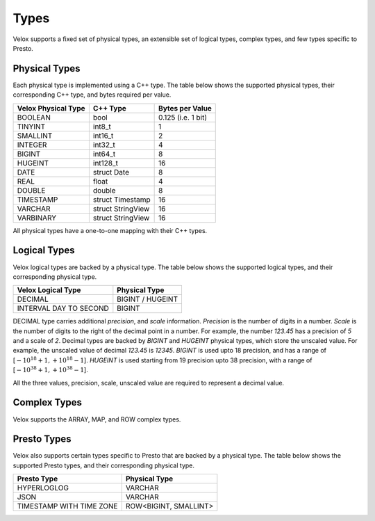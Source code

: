 =====
Types
=====

Velox supports a fixed set of physical types, an extensible set of logical types,
complex types, and few types specific to Presto.


Physical Types
~~~~~~~~~~~~~~
Each physical type is implemented using a C++ type. The table
below shows the supported physical types, their corresponding C++ type,
and bytes required per value.

======================  ===========================    ==================
Velox Physical Type     C++ Type                       Bytes per Value
======================  ===========================    ==================
BOOLEAN                 bool                            0.125 (i.e. 1 bit)
TINYINT                 int8_t                          1
SMALLINT                int16_t                         2
INTEGER                 int32_t	                        4
BIGINT                  int64_t                         8
HUGEINT                 int128_t                       16
DATE                    struct Date                     8
REAL                    float                           4
DOUBLE                  double                          8
TIMESTAMP               struct Timestamp               16
VARCHAR                 struct StringView              16
VARBINARY               struct StringView              16
======================  ===========================    ==================

All physical types have a one-to-one mapping with their C++ types.

Logical Types
~~~~~~~~~~~~~
Velox logical types are backed by a physical type.
The table below shows the supported logical types, and
their corresponding physical type.

======================  ===========================
Velox Logical Type      Physical Type
======================  ===========================
DECIMAL                 BIGINT / HUGEINT
INTERVAL DAY TO SECOND  BIGINT
======================  ===========================

DECIMAL type carries additional `precision`,
and `scale` information. `Precision` is the number of
digits in a number. `Scale` is the number of digits to the right of the decimal
point in a number. For example, the number `123.45` has a precision of `5` and a
scale of `2`. Decimal types are backed by `BIGINT` and `HUGEINT` physical types,
which store the unscaled value. For example, the unscaled value of decimal
`123.45` is `12345`. `BIGINT` is used upto 18 precision, and has a range of
[:math:`-10^{18} + 1, +10^{18} - 1`]. `HUGEINT` is used starting from 19 precision
upto 38 precision, with a range of [:math:`-10^{38} + 1, +10^{38} - 1`].

All the three values, precision, scale, unscaled value are required to represent a
decimal value.

Complex Types
~~~~~~~~~~~~~
Velox supports the ARRAY, MAP, and ROW complex types.

Presto Types
~~~~~~~~~~~~
Velox also supports certain types specific to Presto that are backed by a
physical type.
The table below shows the supported Presto types, and
their corresponding physical type.

========================  =====================
Presto Type               Physical Type
========================  =====================
HYPERLOGLOG               VARCHAR
JSON                      VARCHAR
TIMESTAMP WITH TIME ZONE  ROW<BIGINT, SMALLINT>
========================  =====================

